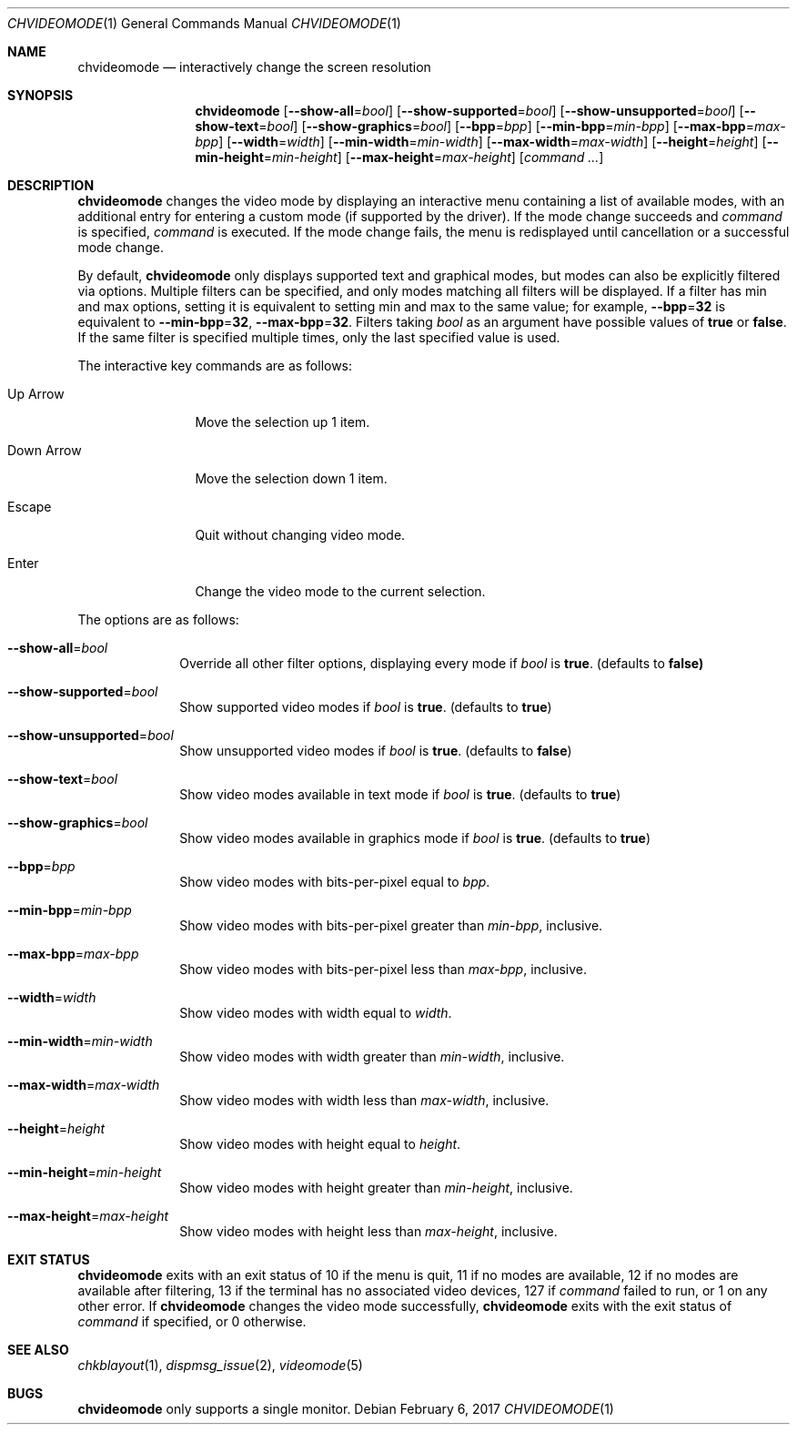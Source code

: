 .Dd February 6, 2017
.Dt CHVIDEOMODE 1
.Os
.Sh NAME
.Nm chvideomode
.Nd interactively change the screen resolution
.Sh SYNOPSIS
.Nm
.Op Fl \-show-all Ns "=" Ns Ar bool
.Op Fl \-show-supported Ns "=" Ns Ar bool
.Op Fl \-show-unsupported Ns "=" Ns Ar bool
.Op Fl \-show-text Ns "=" Ns Ar bool
.Op Fl \-show-graphics Ns "=" Ns Ar bool
.Op Fl \-bpp Ns "=" Ns Ar bpp
.Op Fl \-min-bpp Ns "=" Ns Ar min-bpp
.Op Fl \-max-bpp Ns "=" Ns Ar max-bpp
.Op Fl \-width Ns "=" Ns Ar width
.Op Fl \-min-width Ns "=" Ns Ar min-width
.Op Fl \-max-width Ns "=" Ns Ar max-width
.Op Fl \-height Ns "=" Ns Ar height
.Op Fl \-min-height Ns "=" Ns Ar min-height
.Op Fl \-max-height Ns "=" Ns Ar max-height
.Op Ar command ...
.Sh DESCRIPTION
.Nm
changes the video mode by displaying an interactive menu containing a list of
available modes, with an additional entry for entering a custom mode (if
supported by the driver).
If the mode change succeeds and
.Ar command
is specified,
.Ar command
is executed.
If the mode change fails, the menu is redisplayed until cancellation or a
successful mode change.
.Pp
By default,
.Nm
only displays supported text and graphical modes, but modes can also be
explicitly filtered via options.
Multiple filters can be specified, and only modes matching all filters will be
displayed.
If a filter has min and max options, setting it is equivalent to setting
min and max to the same value; for example,
.Fl \-bpp Ns "=" Ns Sy 32
is equivalent to
.Fl \-min-bpp Ns "=" Ns Sy 32 ,
.Fl \-max-bpp Ns "=" Ns Sy 32 .
Filters taking
.Ar bool
as an argument have possible values of
.Sy true
or
.Sy false .
If the same filter is specified multiple times, only the last specified value
is used.
.Pp
The interactive key commands are as follows:
.Bl -tag -width "1234567890"
.It Up Arrow
Move the selection up 1 item.
.It Down Arrow
Move the selection down 1 item.
.It Escape
Quit without changing video mode.
.It Enter
Change the video mode to the current selection.
.El
.Pp
The options are as follows:
.Bl -tag -width "12345678"
.It Fl \-show-all Ns "=" Ns Ar bool
Override all other filter options, displaying every mode if
.Ar bool
is
.Sy true .
(defaults to
.Sy false)
.It Fl \-show-supported Ns "=" Ns Ar bool
Show supported video modes if
.Ar bool
is
.Sy true .
(defaults to
.Sy true )
.It Fl \-show-unsupported Ns "=" Ns Ar bool
Show unsupported video modes if
.Ar bool
is
.Sy true .
(defaults to
.Sy false )
.It Fl \-show-text Ns "=" Ns Ar bool
Show video modes available in text mode if
.Ar bool
is
.Sy true .
(defaults to
.Sy true )
.It Fl \-show-graphics Ns "=" Ns Ar bool
Show video modes available in graphics mode if
.Ar bool
is
.Sy true .
(defaults to
.Sy true )
.It Fl \-bpp Ns "=" Ns Ar bpp
Show video modes with bits-per-pixel equal to
.Ar bpp .
.It Fl \-min-bpp Ns "=" Ns Ar min-bpp
Show video modes with bits-per-pixel greater than
.Ar min-bpp ,
inclusive.
.It Fl \-max-bpp Ns "=" Ns Ar max-bpp
Show video modes with bits-per-pixel less than
.Ar max-bpp ,
inclusive.
.It Fl \-width Ns "=" Ns Ar width
Show video modes with width equal to
.Ar width .
.It Fl \-min-width Ns "=" Ns Ar min-width
Show video modes with width greater than
.Ar min-width ,
inclusive.
.It Fl \-max-width Ns "=" Ns Ar max-width
Show video modes with width less than
.Ar max-width ,
inclusive.
.It Fl \-height Ns "=" Ns Ar height
Show video modes with height equal to
.Ar height .
.It Fl \-min-height Ns "=" Ns Ar min-height
Show video modes with height greater than
.Ar min-height ,
inclusive.
.It Fl \-max-height Ns "=" Ns Ar max-height
Show video modes with height less than
.Ar max-height ,
inclusive.
.El
.Sh EXIT STATUS
.Nm
exits with an exit status of 10 if the menu is quit, 11 if no modes are
available, 12 if no modes are available after filtering, 13 if the terminal has
no associated video devices, 127 if
.Ar command
failed to run, or 1 on any other error.
If
.Nm
changes the video mode successfully,
.Nm
exits with the exit status of
.Ar command
if specified,
or 0 otherwise.
.Sh SEE ALSO
.Xr chkblayout 1 ,
.Xr dispmsg_issue 2 ,
.Xr videomode 5
.Sh BUGS
.Nm
only supports a single monitor.
